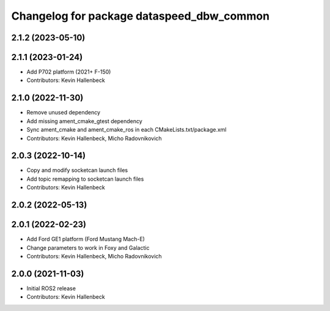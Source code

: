 ^^^^^^^^^^^^^^^^^^^^^^^^^^^^^^^^^^^^^^^^^^
Changelog for package dataspeed_dbw_common
^^^^^^^^^^^^^^^^^^^^^^^^^^^^^^^^^^^^^^^^^^

2.1.2 (2023-05-10)
------------------

2.1.1 (2023-01-24)
------------------
* Add P702 platform (2021+ F-150)
* Contributors: Kevin Hallenbeck

2.1.0 (2022-11-30)
------------------
* Remove unused dependency
* Add missing ament_cmake_gtest dependency
* Sync ament_cmake and ament_cmake_ros in each CMakeLists.txt/package.xml
* Contributors: Kevin Hallenbeck, Micho Radovnikovich

2.0.3 (2022-10-14)
------------------
* Copy and modify socketcan launch files
* Add topic remapping to socketcan launch files
* Contributors: Kevin Hallenbeck

2.0.2 (2022-05-13)
------------------

2.0.1 (2022-02-23)
------------------
* Add Ford GE1 platform (Ford Mustang Mach-E)
* Change parameters to work in Foxy and Galactic
* Contributors: Kevin Hallenbeck, Micho Radovnikovich

2.0.0 (2021-11-03)
------------------
* Initial ROS2 release
* Contributors: Kevin Hallenbeck
